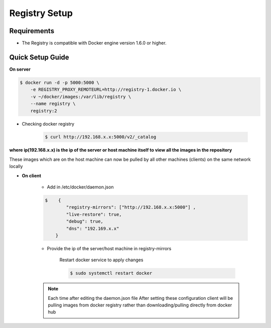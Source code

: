 Registry Setup
==============

Requirements   
--------------

* The Registry is compatible with Docker engine version 1.6.0 or higher.

Quick Setup Guide
-----------------

**On server**

.. code:: bash

    $ docker run -d -p 5000:5000 \
        -e REGISTRY_PROXY_REMOTEURL=http://registry-1.docker.io \
        -v ~/docker/images:/var/lib/registry \
        --name registry \
        registry:2


* Checking docker registry

    .. code:: bash

        $ curl http://192.168.x.x:5000/v2/_catalog


**where ip(192.168.x.x) is the ip of the server or host machine itself to view all the images in the repository**

These images which are on the host machine can now be pulled by all other machines (clients) on the same network locally



* **On client** 
    
    * Add in /etc/docker/daemon.json

    .. code:: bash

        $    {
                "registry-mirrors": ["http://192.168.x.x:5000"] ,
                "live-restore": true,
                "debug": true,
                "dns": "192.169.x.x"
            }

    * Provide the ip of the server/host machine in registry-mirrors

        Restart docker service to apply changes

        .. code:: bash

            $ sudo systemctl restart docker

    .. note:: Each time after editing the daemon.json file After setting these configuration client will be pulling images from docker registry rather than downloading/pulling directly from docker hub

